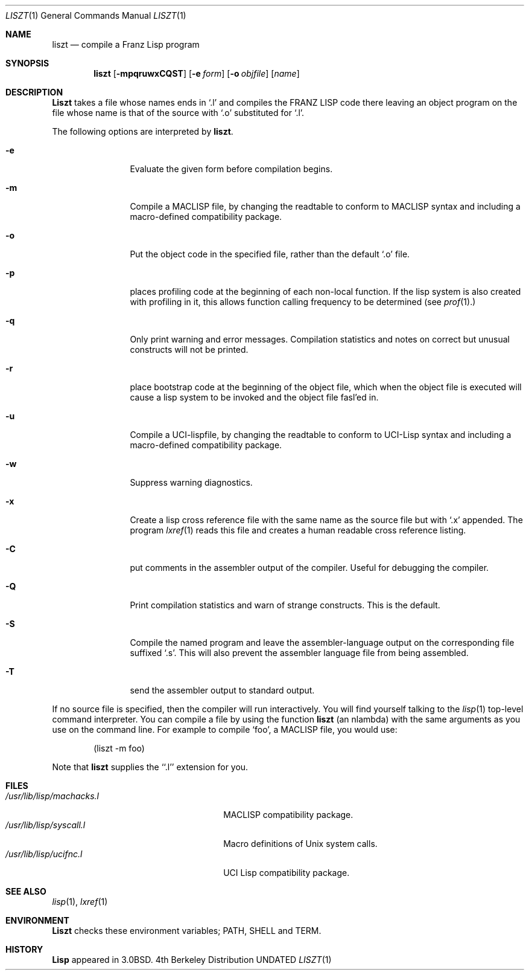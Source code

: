 .\" Copyright (c) 1980, 1990 The Regents of the University of California.
.\" All rights reserved.
.\"
.\" Redistribution and use in source and binary forms, with or without
.\" modification, are permitted provided that the following conditions
.\" are met:
.\" 1. Redistributions of source code must retain the above copyright
.\"    notice, this list of conditions and the following disclaimer.
.\" 2. Redistributions in binary form must reproduce the above copyright
.\"    notice, this list of conditions and the following disclaimer in the
.\"    documentation and/or other materials provided with the distribution.
.\" 3. All advertising materials mentioning features or use of this software
.\"    must display the following acknowledgement:
.\"	This product includes software developed by the University of
.\"	California, Berkeley and its contributors.
.\" 4. Neither the name of the University nor the names of its contributors
.\"    may be used to endorse or promote products derived from this software
.\"    without specific prior written permission.
.\"
.\" THIS SOFTWARE IS PROVIDED BY THE REGENTS AND CONTRIBUTORS ``AS IS'' AND
.\" ANY EXPRESS OR IMPLIED WARRANTIES, INCLUDING, BUT NOT LIMITED TO, THE
.\" IMPLIED WARRANTIES OF MERCHANTABILITY AND FITNESS FOR A PARTICULAR PURPOSE
.\" ARE DISCLAIMED.  IN NO EVENT SHALL THE REGENTS OR CONTRIBUTORS BE LIABLE
.\" FOR ANY DIRECT, INDIRECT, INCIDENTAL, SPECIAL, EXEMPLARY, OR CONSEQUENTIAL
.\" DAMAGES (INCLUDING, BUT NOT LIMITED TO, PROCUREMENT OF SUBSTITUTE GOODS
.\" OR SERVICES; LOSS OF USE, DATA, OR PROFITS; OR BUSINESS INTERRUPTION)
.\" HOWEVER CAUSED AND ON ANY THEORY OF LIABILITY, WHETHER IN CONTRACT, STRICT
.\" LIABILITY, OR TORT (INCLUDING NEGLIGENCE OR OTHERWISE) ARISING IN ANY WAY
.\" OUT OF THE USE OF THIS SOFTWARE, EVEN IF ADVISED OF THE POSSIBILITY OF
.\" SUCH DAMAGE.
.\"
.\"     @(#)liszt.1	6.4 (Berkeley) 05/06/91
.\"
.Dd 
.Dt LISZT 1
.Os BSD 4
.Sh NAME
.Nm liszt
.Nd compile a Franz Lisp program
.Sh SYNOPSIS
.Nm liszt
.Op Fl mpqruwxCQST
.Op Fl e Ar form
.Op Fl o Ar objfile
.Op Ar name
.Sh DESCRIPTION
.Nm Liszt
takes a file whose names ends in `.l' and compiles the
.Tn FRANZ LISP
code there leaving an object program on the file whose name is that of the
source with `.o' substituted for `.l'.
.Pp
The following options are interpreted by
.Nm liszt .
.Bl -tag -width Fl
.It Fl e
Evaluate the given form before compilation begins.
.It Fl m
Compile a
.Tn MACLISP
file, by changing the readtable to conform to
.Tn MACLISP
syntax and including a macro-defined compatibility package.
.It Fl o
Put the object code in the specified file, rather than the default `.o' file.
.It Fl p
places profiling code at the beginning of each non-local function.
If the lisp system is also created with profiling in it, this allows
function calling frequency to be determined (see
.Xr prof  1  . )
.It Fl q
Only print warning and error messages.
Compilation statistics and notes on correct but unusual constructs
will not be printed.
.It Fl r
place bootstrap code at the beginning of the object file, which when
the object file is executed will cause a lisp system to be invoked
and the object file fasl'ed in.
.It Fl u
Compile a
.Tn UCI Ns -lispfile ,
by changing the readtable to conform to
.Tn UCI Ns -Lisp
syntax and including a macro-defined compatibility package.
.It Fl w
Suppress warning diagnostics.
.It Fl x
Create a lisp cross reference file with the same name as the source
file but with  `.x' appended.
The program
.Xr lxref  1
reads this file and creates a human readable cross
reference listing.
.It Fl C
put comments in the assembler output of the compiler.
Useful for debugging the compiler.
.It Fl Q
Print compilation statistics and warn of strange constructs.
This is the default.
.It Fl S
Compile the named program and leave the assembler-language output on
the corresponding file suffixed `.s'.
This will also prevent the assembler language file from being assembled.
.It Fl T
send the assembler output to standard output.
.El
.Pp
If
no source file is specified, then the compiler will run interactively.
You will find yourself talking to the
.Xr lisp  1
top-level command interpreter.
You can compile a file by using the
function
.Nm liszt
(an nlambda) with the same arguments as you use on the command line.
For example to compile `foo', a
.Tn MACLISP
file, you would use:
.Bd -literal -offset indent
(liszt \-m foo)
.Ed
.Pp
Note that
.Nm liszt
supplies the ``.l'' extension for you.
.Sh FILES
.Bl -tag -width /usr/lib/lisp/machacks.l -compact
.It Pa /usr/lib/lisp/machacks.l
.Tn MACLISP
compatibility package.
.It Pa /usr/lib/lisp/syscall.l
Macro definitions of
.Ux
system calls.
.It Pa /usr/lib/lisp/ucifnc.l
.Tn UCI
Lisp compatibility package.
.El
.Sh SEE ALSO
.Xr lisp 1 ,
.Xr lxref 1
.Sh ENVIRONMENT
.Nm Liszt
checks these
environment variables;
.Ev PATH ,
.Ev SHELL
and
.Ev TERM .
.Sh HISTORY
.Nm Lisp
appeared in
.Bx 3.0 .
